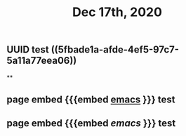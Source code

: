 #+TITLE: Dec 17th, 2020

** UUID test ((5fbade1a-afde-4ef5-97c7-5a11a77eea06))
**
** page embed {{{embed [[file:../pages/emacs.org][emacs]] }}} test
** page embed {{{embed [[emacs.org][emacs]] }}} test
